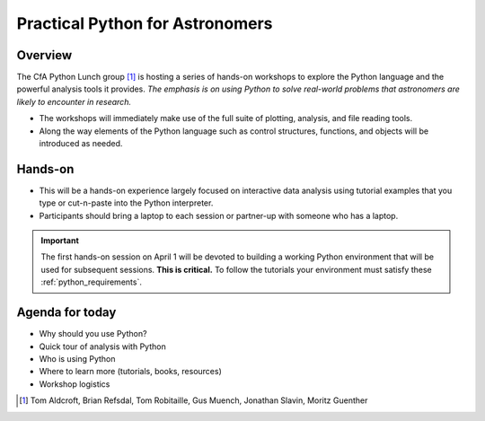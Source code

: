 Practical Python for Astronomers
==================================

Overview
--------

The CfA Python Lunch group [#]_ is hosting a series of hands-on workshops to explore
the Python language and the powerful analysis tools it provides. *The emphasis
is on using Python to solve real-world problems that
astronomers are likely to encounter in research.*

- The workshops will immediately make use of the full suite of plotting,
  analysis, and file reading tools.
- Along the way elements of the Python language such as control structures,
  functions, and objects will be introduced as needed.

Hands-on
-----------------

- This will be a hands-on experience largely focused on interactive data analysis
  using tutorial examples that you type or cut-n-paste into the Python
  interpreter.
- Participants should bring a laptop to each session or partner-up with someone who 
  has a laptop.

.. important::

  The first hands-on session on April 1 will be devoted to building a working Python
  environment that will be used for subsequent sessions.  **This is critical.**  To 
  follow the tutorials your environment must satisfy these :ref:`python_requirements`.

Agenda for today
----------------

- Why should you use Python?
- Quick tour of analysis with Python
- Who is using Python
- Where to learn more (tutorials, books, resources)
- Workshop logistics

.. [#] Tom Aldcroft, Brian Refsdal, Tom Robitaille, Gus Muench, Jonathan Slavin, Moritz Guenther
